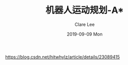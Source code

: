 #+TITLE:       机器人运动规划-A*
#+AUTHOR:      Clare Lee
#+EMAIL:       congleetea@gmail.com
#+DATE:        2019-09-09 Mon
#+URI:         /blog/%y/%m/%d/robotics-astar
#+KEYWORDS:    A*,motion plan
#+TAGS:        robotics
#+LANGUAGE:    en
#+OPTIONS:     H:3 num:nil toc:nil \n:nil ::t |:t ^:nil -:nil f:t *:t <:t
#+DESCRIPTION: <TODO: insert your description here>


https://blog.csdn.net/hitwhylz/article/details/23089415
